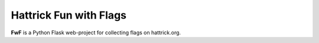 Hattrick Fun with Flags
=======================

**FwF** is a Python Flask web-project for collecting flags on hattrick.org.